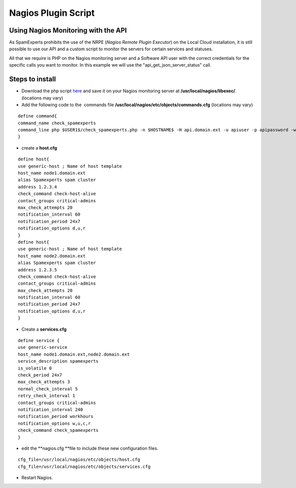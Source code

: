 .. _3-Nagios-Plugin-Script:

Nagios Plugin Script
====================

Using Nagios Monitoring with the API
~~~~~~~~~~~~~~~~~~~~~~~~~~~~~~~~~~~~

As SpamExperts prohibits the use of the NRPE (*Nagios Remote Plugin
Executor*) on the Local Cloud installation, it is still possible to use
our API and a custom script to monitor the servers for certain services
and statuses.

All that we require is PHP on the Nagios monitoring server and a
Software API user with the correct credentials for the specific calls
you want to monitor. In this example we will use the
"api_get_json_server_status" call.

Steps to install
~~~~~~~~~~~~~~~~

-  Download the php script
   `here <http://download.spambrand.com/check_spamexperts.php.txt>`__
   and save it on your Nagios monitoring server at
   **/usr/local/nagios/libexec/**. (locations may vary)
-  Add the following code to the  commands file
   **/usr/local/nagios/etc/objects/commands.cfg** (locations may vary)

::


        define command{  
        command_name check_spamexperts  
        command_line php $USER1$/check_spamexperts.php -n $HOSTNAME$ -H api.domain.ext -u apiuser -p apipassword -w load5warninglevel -c load5criticallevel -i max_incoming_queue -o max_outgoing_queue  
        }

-  create a **host.cfg**

::


        define host{  
        use generic-host ; Name of host template  
        host_name node1.domain.ext  
        alias Spamexperts spam cluster  
        address 1.2.3.4  
        check_command check-host-alive  
        contact_groups critical-admins  
        max_check_attempts 20  
        notification_interval 60  
        notification_period 24x7  
        notification_options d,u,r  
        }  
        define host{  
        use generic-host ; Name of host template  
        host_name node2.domain.ext  
        alias Spamexperts spam cluster  
        address 1.2.3.5  
        check_command check-host-alive  
        contact_groups critical-admins  
        max_check_attempts 20  
        notification_interval 60  
        notification_period 24x7  
        notification_options d,u,r  
        }

-  Create a **services.cfg**

::


        define service {  
        use generic-service  
        host_name node1.domain.ext,node2.domain.ext  
        service_description spamexperts  
        is_volatile 0  
        check_period 24x7  
        max_check_attempts 3  
        normal_check_interval 5  
        retry_check_interval 1  
        contact_groups critical-admins  
        notification_interval 240  
        notification_period workhours  
        notification_options w,u,c,r  
        check_command check_spamexperts  
        }

-  edit the **nagios.cfg **\ file to include these new configuration
   files.

::

    cfg_file=/usr/local/nagios/etc/objects/host.cfg
    cfg_file=/usr/local/nagios/etc/objects/services.cfg


- Restart Nagios.
